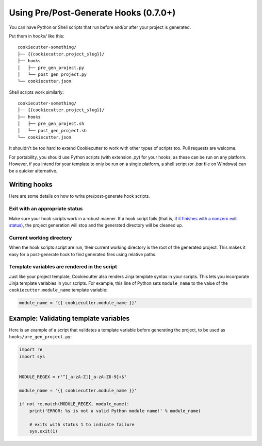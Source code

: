 .. _user-hooks:

Using Pre/Post-Generate Hooks (0.7.0+)
======================================

You can have Python or Shell scripts that run before and/or after your project
is generated.

Put them in `hooks/` like this::

    cookiecutter-something/
    ├── {{cookiecutter.project_slug}}/
    ├── hooks
    │   ├── pre_gen_project.py
    │   └── post_gen_project.py
    └── cookiecutter.json

Shell scripts work similarly::

    cookiecutter-something/
    ├── {{cookiecutter.project_slug}}/
    ├── hooks
    │   ├── pre_gen_project.sh
    │   └── post_gen_project.sh
    └── cookiecutter.json

It shouldn't be too hard to extend Cookiecutter to work with other types of
scripts too. Pull requests are welcome.

For portability, you should use Python scripts (with extension `.py`) for your
hooks, as these can be run on any platform. However, if you intend for your
template to only be run on a single platform, a shell script (or `.bat` file
on Windows) can be a quicker alternative.

Writing hooks
-------------

Here are some details on how to write pre/post-generate hook scripts.

Exit with an appropriate status
^^^^^^^^^^^^^^^^^^^^^^^^^^^^^^^

Make sure your hook scripts work in a robust manner. If a hook script fails
(that is, `if it finishes with a nonzero exit status
<https://docs.python.org/3/library/sys.html#sys.exit>`_), the project
generation will stop and the generated directory will be cleaned up.

Current working directory
^^^^^^^^^^^^^^^^^^^^^^^^^

When the hook scripts script are run, their current working directory is the
root of the generated project. This makes it easy for a post-generate hook to
find generated files using relative paths.

Template variables are rendered in the script
^^^^^^^^^^^^^^^^^^^^^^^^^^^^^^^^^^^^^^^^^^^^^

Just like your project template, Cookiecutter also renders Jinja template
syntax in your scripts. This lets you incorporate Jinja template variables in
your scripts. For example, this line of Python sets ``module_name`` to the
value of the ``cookiecutter.module_name`` template variable:

.. code-block:: python

    module_name = '{{ cookiecutter.module_name }}'

Example: Validating template variables
--------------------------------------

Here is an example of a script that validates a template variable
before generating the project, to be used as ``hooks/pre_gen_project.py``:

.. code-block:: python

    import re
    import sys


    MODULE_REGEX = r'^[_a-zA-Z][_a-zA-Z0-9]+$'

    module_name = '{{ cookiecutter.module_name }}'

    if not re.match(MODULE_REGEX, module_name):
        print('ERROR: %s is not a valid Python module name!' % module_name)

        # exits with status 1 to indicate failure
        sys.exit(1)
